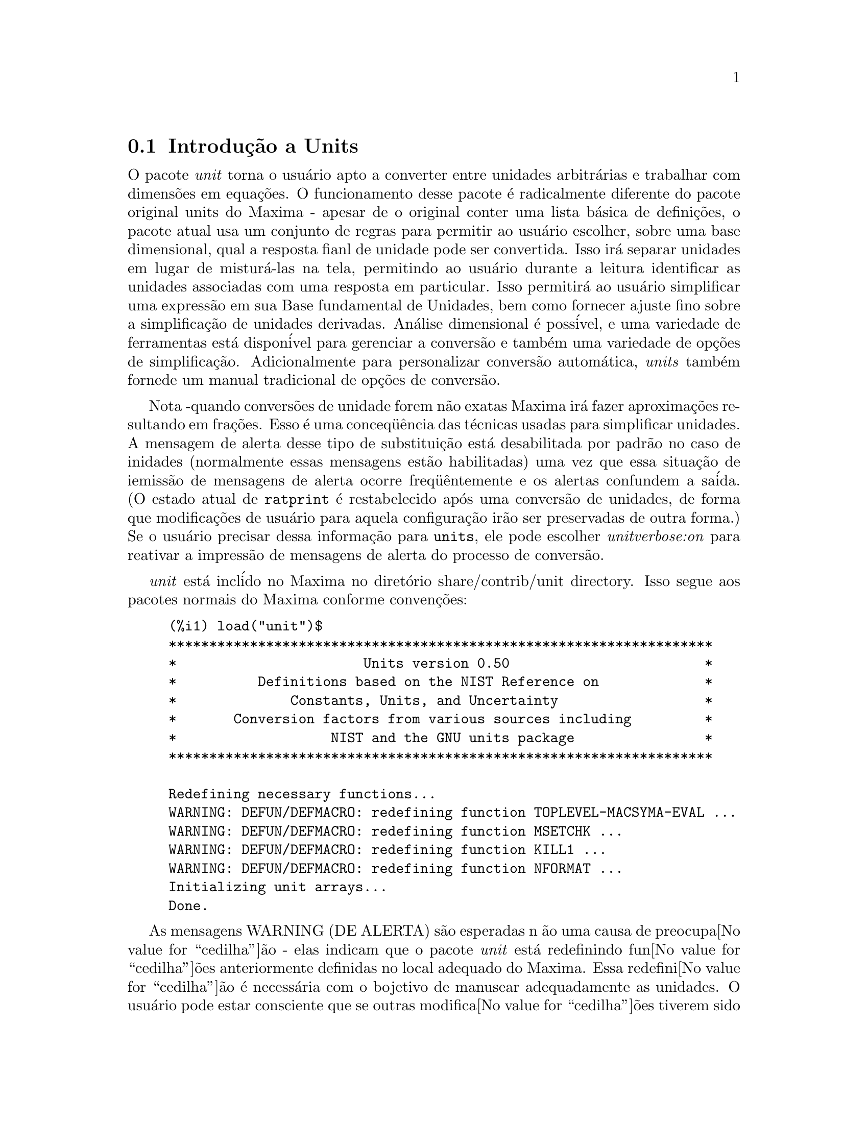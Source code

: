 @c Language: Brazilian Portuguese, Encoding: iso-8859-1
@c /unit.texi/1.2/Sun May 28 17:08:50 2006//
@menu
* Introdu@value{cedilha}@~{a}o a Units::       
* Defini@value{cedilha}@~{o}es para Units::       
@end menu

@node Introdu@value{cedilha}@~{a}o a Units, Defini@value{cedilha}@~{o}es para Units, unit, unit
@section Introdu@,{c}@~{a}o a Units

O pacote @emph{unit} torna o usu@'{a}rio apto a converter entre unidades
arbitr@'{a}rias e trabalhar com dimens@~{o}es em equa@,{c}@~{o}es. O funcionamento desse pacote
@'{e} radicalmente diferente do pacote original units do Maxima - apesar de
o original conter uma lista b@'{a}sica de defini@,{c}@~{o}es, o pacote atual usa um conjunto de regras para permitir
ao usu@'{a}rio escolher, sobre uma base dimensional, qual a resposta fianl de unidade pode ser
convertida.  Isso ir@'{a} separar unidades em lugar de mistur@'{a}-las na tela,
permitindo ao usu@'{a}rio durante a leitura identificar as unidades associadas com uma resposta em
particular.  Isso permitir@'{a} ao usu@'{a}rio simplificar uma express@~{a}o em sua Base fundamental
de Unidades, bem como fornecer ajuste fino sobre a simplifica@,{c}@~{a}o de unidades derivadas.
An@'{a}lise dimensional @'{e} poss@'{i}vel, e uma variedade de ferramentas est@'{a} dispon@'{i}vel para 
gerenciar a convers@~{a}o e tamb@'{e}m uma variedade de op@,{c}@~{o}es de simplifica@,{c}@~{a}o. Adicionalmente para personalizar
convers@~{a}o autom@'{a}tica, @emph{units} tamb@'{e}m fornede um manual tradicional 
de op@,{c}@~{o}es de convers@~{a}o.  

Nota -quando convers@~{o}es de unidade forem n@~{a}o exatas Maxima ir@'{a} fazer aproxima@,{c}@~{o}es resultando 
em fra@,{c}@~{o}es. Esso @'{e} uma conceq@"{u}@^{e}ncia das t@'{e}cnicas usadas para simplificar unidades.
A mensagem de alerta desse tipo de substitui@,{c}@~{a}o est@'{a} desabilitada por padr@~{a}o no
caso de inidades (normalmente essas mensagens est@~{a}o habilitadas) uma vez que essa situa@,{c}@~{a}o de iemiss@~{a}o de mensagens de alerta ocorre freq@"{u}@^{e}ntemente
e os alertas confundem a sa@'{i}da.  (O estado atual de @code{ratprint} @'{e} restabelecido
ap@'{o}s uma convers@~{a}o de unidades, de forma que modifica@,{c}@~{o}es de usu@'{a}rio para aquela configura@,{c}@~{a}o ir@~{a}o ser preservadas 
de outra forma.)  Se o usu@'{a}rio precisar dessa informa@,{c}@~{a}o para @code{units}, ele pode escolher
@emph{unitverbose:on} para reativar a impress@~{a}o de mensagens de alerta do
processo de convers@~{a}o.

@emph{unit} est@'{a} incl@'{i}do no Maxima no diret@'{o}rio share/contrib/unit directory. Isso segue
aos pacotes normais do Maxima conforme conven@,{c}@~{o}es:

@example
(%i1) load("unit")$
******************************************************************* 
*                       Units version 0.50                        * 
*          Definitions based on the NIST Reference on             * 
*              Constants, Units, and Uncertainty                  * 
*       Conversion factors from various sources including         * 
*                   NIST and the GNU units package                * 
******************************************************************* 
 
Redefining necessary functions... 
WARNING: DEFUN/DEFMACRO: redefining function TOPLEVEL-MACSYMA-EVAL ...
WARNING: DEFUN/DEFMACRO: redefining function MSETCHK ...
WARNING: DEFUN/DEFMACRO: redefining function KILL1 ...
WARNING: DEFUN/DEFMACRO: redefining function NFORMAT ...
Initializing unit arrays... 
Done.
@end example

As mensagens WARNING (DE ALERTA) s@~{a}o esperadas n @~{a}o uma causa de preocupa@value{cedilha}@~{a}o - elas indicam
que o pacote @emph{unit} est@'{a} redefinindo fun@value{cedilha}@~{o}es anteriormente definidas no local adequado do Maxima.  
Essa redefini@value{cedilha}@~{a}o @'{e} necess@'{a}ria com o bojetivo de manusear adequadamente as unidades.  O usu@'{a}rio
pode estar consciente que se outras modifica@value{cedilha}@~{o}es tiverem sido feitas para essas fun@value{cedilha}@~{o}es por outros
pacotes essas novas mudan@value{cedilha}as ir@~{a}o ser sobrescritas por meio desse processo de disponibiliza@value{cedilha}@~{a}o do pacote @code{unit}.

O arquivo @emph{unit.mac} tamb@'{e}m chama um arquivo lisp, a saber @emph{unit-functions.lisp}, que
cont@'{e}m as fun@value{cedilha}@~{a}oes lisp necess@'{a}rias ao pacote.

Clifford Yapp @'{e} o autor prim@'{a}rio.  Ele recebeu grande contribui@value{cedilha}@~{a}o de
Barton Willis da University of Nebraska at Kearney (UNK), Robert Dodier, e
da intr@'{e}pida tribo da lista de mensagens do Maxima.

Existem provavelmente muitos erros.  Diga-me quais.  @code{float} e @code{numer}
n@~{a}o fazem o que @'{e} esperado.

PORFAZER : funcionalidade de dimens@~{a}o, manuseio de temperatura, 
a fun@value{cedilha}@~{a}o @code{showabbr} e Cia. Ltda.  Mostrar exemplos com adi@value{cedilha}@~{a}o de quantidades contendo
unidades.


@node Defini@value{cedilha}@~{o}es para Units,  , Introdu@value{cedilha}@~{a}o a Units, unit
@section Defini@value{cedilha}@~{o}es para Units

@deffn {Fun@value{cedilha}@~{a}o} setunits (@var{list})
Por padr@~{a}o, o pacote @emph{unit} n@~{a}o usa qualquer dimens@~{o}es derivadas, mas ir@'{a}
converter todas as unidades nas sete fundamentais do sistema MKS.
@example
(%i2) N;
                                     kg m
(%o2)                                ----
                                       2
                                      s
(%i3) dyn;
                                   1      kg m
(%o3)                           (------) (----)
                                 100000     2
                                           s
(%i4) g;
                                    1
(%o4)                             (----) (kg)
                                   1000
(%i5) centigram*inch/minutes^2;
                                  127        kg m
(%o5)                       (-------------) (----)
                             1800000000000     2
                                              s
@end example

Em alguns casos esse @'{e} o comportamento desejado.  Se o usu@'{a}rio desejar usar outras
unidades, isso @'{e} conseguido com o comando @code{setunits}:
@example
(%i6) setunits([centigram,inch,minute]);
(%o6)                                done
(%i7) N;
                            1800000000000   %in cg
(%o7)                      (-------------) (------)
                                 127            2
                                            %min
(%i8) dyn;
                               18000000   %in cg
(%o8)                         (--------) (------)
                                 127          2
                                          %min
(%i9) g;
(%o9)                             (100) (cg)
(%i10) centigram*inch/minutes^2;
                                    %in cg
(%o10)                              ------
                                        2
                                    %min
@end example

A escolha de unidades @'{e} completamente flex@'{i}vel.  Por exemplo, se quisermos
voltar para quiilogramas, metros, e segundos como padr@~{a}o para essas
dimens@~{a}o n@'{o}s podemos fazer:
@example
(%i11) setunits([kg,m,s]);
(%o11)                               done
(%i12) centigram*inch/minutes^2;
                                  127        kg m
(%o12)                      (-------------) (----)
                             1800000000000     2
                                              s
@end example

Unidade derivadas s@~{a}o tamb@'{e}m manuse@'{a}veis por meio desse comando:
@example
(%i17) setunits(N);
(%o17)                               done
(%i18) N;
(%o18)                                 N
(%i19) dyn; 
                                    1
(%o19)                           (------) (N)
                                  100000
(%i20) kg*m/s^2;
(%o20)                                 N
(%i21) centigram*inch/minutes^2;
                                    127
(%o21)                        (-------------) (N)
                               1800000000000
@end example

Note que o pacote @emph{unit} reconhece a combina@value{cedilha}@~{a}o n@~{a}o MKS
de massa, comprimento, e tempo inverso elevado ao quadrado como uma for@value{cedilha}a, e converte isso
para Newtons.  @'{E} dessa forma que Maxima trabalha geralmente.  Se, por exemplo, n@'{o}s
preferirmos dinas em lugar de Newtons, simplesmente fazemos o seguinte:
@example
(%i22) setunits(dyn);
(%o22)                               done
(%i23) kg*m/s^2;
(%o23)                          (100000) (dyn)
(%i24) centigram*inch/minutes^2;
                                  127
(%o24)                         (--------) (dyn)
                                18000000
@end example

Para descontinuar simplificando para qualquer unidade de for@value{cedilha}a, usamos o comando @code{uforget}:
@example
(%i26) uforget(dyn);
(%o26)                               false
(%i27) kg*m/s^2;
                                     kg m
(%o27)                               ----
                                       2
                                      s
(%i28) centigram*inch/minutes^2;
                                  127        kg m
(%o28)                      (-------------) (----)
                             1800000000000     2
                                              s
@end example
Isso pode trabalhar igualmente bem com @code{uforget(N)} ou
@code{uforget(%force)}.

Veja tamb@'{e}m @code{uforget}. Para usar essa fun@value{cedilha}@~{a}o escreva primeiro @code{load("unit")}.
@end deffn

@deffn {Fun@value{cedilha}@~{a}o} uforget (@var{list})
Por padr@~{a}o, o pacote @emph{unit} converte todas as unidades para as
sete unidaes fundamentais do sitema MKS de unidades. Ess comportamento pode
ser mudado com o comando @code{setunits}. Ap@'{o}s o qual, o
usu@'{a}rio pode restabelecer o comportamento padr@~{a}o para uma dimens@~{a}o em particular
mediante o comando @code{uforget}:
@example
(%i13) setunits([centigram,inch,minute]);
(%o13)                               done
(%i14) centigram*inch/minutes^2;
                                    %in cg
(%o14)                              ------
                                        2
                                    %min
(%i15) uforget([cg,%in,%min]);
(%o15)                      [false, false, false]
(%i16) centigram*inch/minutes^2;
                                  127        kg m
(%o16)                      (-------------) (----)
                             1800000000000     2
                                              s
@end example

@code{uforget} opera sobre dimens@~{o}es,
n@~{a}o sobre unidades, de forma que qualquer unidade de uma dimens@~{a}o em particular ir@'{a} trabalhar.  A
pr@'{o}pia dimens@~{a}o @'{e} tamb@'{e}m um argumento legal.

Veja tamb@'{e}m @code{setunits}. To use this function write first @code{load("unit")}.
@end deffn

@deffn {Fun@value{cedilha}@~{a}o} convert (@var{expr}, @var{list})
Quando do restabelecimento dos valores padr@~{a}o o ambiente global @'{e} destru@'{i}do, existe o comando
@code{convert}, que permite convers@~{o}es imediatas.  @code{convert} pode aceitar  um argumetno
simples ou uma lista de unidades a serem usadas na convers@~{a}o.  Quando uma opera@value{cedilha}@~{a}o de convers@~{a}o for
conclu@'{i}da, o sistema normal de avalia@value{cedilha}@~{a}o global @'{e} contornado, com o objetivo de evitar que
o resultado desejado seja convertido novamente.  Como conseq@"{u}@^{e}ncia, em c@'{a}lculos aproximados
alertas de "rat" ir@~{a}o ser vis@'{i}veis se o ambiente global que controla esse comportamento
(@code{ratprint}) for @code{true}.  @code{convert} tamb@'{e}m @'{e} @'{u}til para uma verifica@value{cedilha}@~{a}o pontual e imediata da
precis@~{a}o de uma convers@~{a}o global.  Outro recurso @'{e} que @code{convert} ir@'{a} permitir a um
usu@'{a}rio fazer um Base de Convers@~{o}es Dimensionais mesmo se o ambiente global for escolhido para
simplificar par uma Dimens@~{a}o Derivada.

@example
(%i2) kg*m/s^2;
                                     kg m
(%o2)                                ----
                                       2
                                      s
(%i3) convert(kg*m/s^2,[g,km,s]);
                                     g km
(%o3)                                ----
                                       2
                                      s
(%i4) convert(kg*m/s^2,[g,inch,minute]);

`rat' replaced 39.37007874015748 by 5000//127 = 39.37007874015748
                              18000000000   %in g
(%o4)                        (-----------) (-----)
                                  127           2
                                            %min
(%i5) convert(kg*m/s^2,[N]);
(%o5)                                  N
(%i6) convert(kg*m^2/s^2,[N]);
(%o6)                                 m N
(%i7) setunits([N,J]);
(%o7)                                done
(%i8) convert(kg*m^2/s^2,[N]);
(%o8)                                 m N
(%i9) convert(kg*m^2/s^2,[N,inch]);

`rat' replaced 39.37007874015748 by 5000//127 = 39.37007874015748
                                 5000
(%o9)                           (----) (%in N)
                                 127
(%i10) convert(kg*m^2/s^2,[J]);
(%o10)                                 J
(%i11) kg*m^2/s^2;
(%o11)                                 J
(%i12) setunits([g,inch,s]);
(%o12)                               done
(%i13) kg*m/s^2;
(%o13)                                 N
(%i14) uforget(N);
(%o14)                               false
(%i15) kg*m/s^2;
                                5000000   %in g
(%o15)                         (-------) (-----)
                                  127       2
                                           s
(%i16) convert(kg*m/s^2,[g,inch,s]);

`rat' replaced 39.37007874015748 by 5000//127 = 39.37007874015748
                                5000000   %in g
(%o16)                         (-------) (-----)
                                  127       2
                                           s
@end example

Veja tamb@'{e}m @code{setunits} e @code{uforget}. Para usar essa fun@value{cedilha}@~{a}o primeiramente escreva @code{load("unit")}.
@end deffn


@defvr {Vari@'{a}vel de op@value{cedilha}@~{a}o} usersetunits
Valor padr@~{a}o: none

Se um usu@'{a}rio desejar ter um comportamento padr@~{a}o de unidade diferente daquele descrito,
ele pode fazer uso de @emph{maxima-init.mac} e da vari@'{a}vel
@emph{usersetunits}.  O pacote @emph{unit} ir@'{a} verificar o arquivo @emph{maxima-init.mac} na inicializa@value{cedilha}@~{a}o para ver se a essa vari@'{a}vel 
foi atribu@'{i}do uma lista.  Se isso aconteceu, o pacote @emph{unit} ir@'{a} usar @code{setunits} sobre aquela lista e pegar 
as unidades l@'{a} colocadas para serem as padr@~{o}es.  @code{uforget} ir@'{a} reverter para o comportamento
definido por @code{usersetunits} sobrescrevendo seus pr@'{o}prios padr@~{o}es.  Por exemplo, Se tivermos um arquivo
@emph{maxima-init.mac} contendo:
@example
usersetunits : [N,J];
@end example
n@'{o}s poderemos ver o seguinte comportamento:
@example
(%i1) load("unit")$
******************************************************************* 
*                       Units version 0.50                        * 
*          Definitions based on the NIST Reference on             * 
*              Constants, Units, and Uncertainty                  * 
*       Conversion factors from various sources including         * 
*                   NIST and the GNU units package                * 
******************************************************************* 
 
Redefining necessary functions... 
WARNING: DEFUN/DEFMACRO: redefining function TOPLEVEL-MACSYMA-EVAL ...
WARNING: DEFUN/DEFMACRO: redefining function MSETCHK ...
WARNING: DEFUN/DEFMACRO: redefining function KILL1 ...
WARNING: DEFUN/DEFMACRO: redefining function NFORMAT ...
Initializing unit arrays... 
Done. 
User defaults found... 
User defaults initialized.
(%i2) kg*m/s^2;
(%o2)                                  N
(%i3) kg*m^2/s^2;
(%o3)                                  J
(%i4) kg*m^3/s^2;
(%o4)                                 J m
(%i5) kg*m*km/s^2;
(%o5)                             (1000) (J)
(%i6) setunits([dyn,eV]);
(%o6)                                done
(%i7) kg*m/s^2;
(%o7)                           (100000) (dyn)
(%i8) kg*m^2/s^2;
(%o8)                     (6241509596477042688) (eV)
(%i9) kg*m^3/s^2;
(%o9)                    (6241509596477042688) (eV m)
(%i10) kg*m*km/s^2;
(%o10)                   (6241509596477042688000) (eV)
(%i11) uforget([dyn,eV]);  
(%o11)                           [false, false]
(%i12) kg*m/s^2;
(%o12)                                 N
(%i13) kg*m^2/s^2;
(%o13)                                 J
(%i14) kg*m^3/s^2;
(%o14)                                J m
(%i15) kg*m*km/s^2;
(%o15)                            (1000) (J)
@end example
Sem @code{usersetunits}, as entradas iniciais poderiam ter sido convertidas
para o sistema de unidades MKS, e @code{uforget} poderia ter resultado em um retorno para as regras do MKS.  Em vez disso,
as prefer@^{e}ncias do usu@'{a}rio foram respeitadas em ambos os casos.  Note que esse podem ainda
serem sobrescritos se for desejado.  Para eliminar completamente essa simplifica@value{cedilha}@~{a}o - i.e.
ter as prefer@^{e}ncias de usu@'{a}rio escolhidas para os padr@~{o}es de unidade do Maxima - o comando
@code{dontusedimension} pode ser usado.  @code{uforget} pode restabelecer as prefer@^{e}ncias de usu@'{a}rio novamente, mas
somente se @code{usedimension} liberar isso para uso.  Alternativamente,
@code{kill(usersetunits)} ir@'{a} remover completametne todo o conhecimento dessas escolhas de usu@'{a}rio
da sess@~{a}o atual.  Aqui est@'{a} alguns exemplos de como esssas v@'{a}rias op@value{cedilha}@~{o}es trabalham.
@example
(%i2) kg*m/s^2;
(%o2)                                  N
(%i3) kg*m^2/s^2;
(%o3)                                  J
(%i4) setunits([dyn,eV]);
(%o4)                                done
(%i5) kg*m/s^2;
(%o5)                           (100000) (dyn)
(%i6) kg*m^2/s^2;
(%o6)                     (6241509596477042688) (eV)
(%i7) uforget([dyn,eV]);
(%o7)                          [false, false]
(%i8) kg*m/s^2;
(%o8)                                  N
(%i9) kg*m^2/s^2;
(%o9)                                  J
(%i10) dontusedimension(N);
(%o10)                             [%force]
(%i11) dontusedimension(J);
(%o11)                         [%energy, %force]
(%i12) kg*m/s^2;
                                     kg m
(%o12)                               ----
                                       2
                                      s
(%i13) kg*m^2/s^2;
                                         2
                                     kg m
(%o13)                               -----
                                       2
                                      s
(%i14) setunits([dyn,eV]);
(%o14)                               done
(%i15) kg*m/s^2;
                                     kg m
(%o15)                               ----
                                       2
                                      s
(%i16) kg*m^2/s^2;
                                         2
                                     kg m
(%o16)                               -----
                                       2
                                      s
(%i17) uforget([dyn,eV]);
(%o17)                         [false, false]
(%i18) kg*m/s^2;
                                     kg m
(%o18)                               ----
                                       2
                                      s
(%i19) kg*m^2/s^2;
                                         2
                                     kg m
(%o19)                               -----
                                       2
                                      s
(%i20) usedimension(N);
Done.  To have Maxima simplify to this dimension, use setunits([unit]) 
to select a unit. 
(%o20)                               true
(%i21) usedimension(J);
Done.  To have Maxima simplify to this dimension, use setunits([unit]) 
to select a unit. 
(%o21)                               true
(%i22) kg*m/s^2;
                                     kg m
(%o22)                               ----
                                       2
                                      s
(%i23) kg*m^2/s^2;
                                         2
                                     kg m
(%o23)                               -----
                                       2
                                      s
(%i24) setunits([dyn,eV]);
(%o24)                               done
(%i25) kg*m/s^2;
(%o25)                          (100000) (dyn)
(%i26) kg*m^2/s^2;
(%o26)                    (6241509596477042688) (eV)
(%i27) uforget([dyn,eV]);
(%o27)                           [false, false]
(%i28) kg*m/s^2;
(%o28)                                 N
(%i29) kg*m^2/s^2;
(%o29)                                 J
(%i30) kill(usersetunits);
(%o30)                               done
(%i31) uforget([dyn,eV]);
(%o31)                          [false, false]
(%i32) kg*m/s^2;
                                     kg m
(%o32)                               ----
                                       2
                                      s
(%i33) kg*m^2/s^2;
                                         2
                                     kg m
(%o33)                               -----
                                       2
                                      s
@end example
Desafortunadamente essa ampla variedade de op@value{cedilha}@~{o}es @'{e} um pouco confus no in@'{i}cio,
mas uma vez que o usu@'{a}rio cultiva o uso delas o usu@'{a}rio perceber@'{a} que elas permitem completo
controle sobre seu ambiente de trabalho.

@c One other significant customization option available is the @code{setunitprefix}
@c command.  Normally, abbreviations used in this package are as close to those
@c used in standard texts as possible.  Some people, however, prefer to use those
@c symbols for normal work and have units labeled in some other fasion. 
@c @code{setunitprefix} is provided for this case.  Here is an example of its use:

@end defvr


@deffn {Fun@value{cedilha}@~{a}o} metricexpandall (@var{x})
Reconstr@'{o}i listas de unidades globais automaticamente criando todas as unidades m@'{e}tricas desejadas.
@var{x} @'{e} um argumento num@'{e}rico que @'{e} usado para especificar quantos prefixos
m@'{e}tricos o usu@'{a}rio deseja que seja definido.  Os argumentos s@~{a}o os seguintes, com cada
maior n@'{u}mero definindo todos os menores n@'{u}meros de unidade:
@example
           0 - none. Only base units
           1 - kilo, centi, milli
(default)  2 - giga, mega, kilo, hecto, deka, deci, centi, milli,
               micro, nano
           3 - peta, tera, giga, mega, kilo, hecto, deka, deci,
               centi, milli, micro, nano, pico, femto
           4 - all
@end example
Normalmente, Maxima n@~{a}o ir@'{a} definir a expans@~{a}o completa desses resultados em uma
grande n@'{u}mero de unidades, mas @code{metricexpandall} pode ser usada para
reconstruir a lista em um estilo mais ou menos completo. A vari@'{a}vel relevante
no arquivo @emph{unit.mac} @'{e} @var{%unitexpand}.
@c This should be made configurable as a maxima-init.mac controllable option.
@end deffn

@defvr {Vari@'{a}vel} %unitexpand
Valor padr@~{a}o: @code{2}

Ess @'{e} o valor fornecido a @code{metricexpandall} durante a inicializa@value{cedilha}@~{a}o
de @emph{unit}.

@end defvr


@c @deffn {Fun@value{cedilha}@~{a}o} functionname (@var{arg1}, @var{arg2}, ..., @var{argn})
@c @end deffn

@c @defvr {Vari@'{a}vel de op@value{cedilha}@~{a}o} variablename
@c Default value: @code{true}
@c @end defvr

